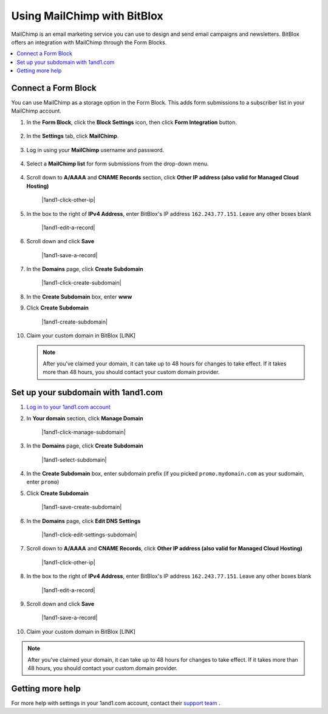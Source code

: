 =====================
Using MailChimp with BitBlox
=====================

MailChimp is an email marketing service you can use to design and send email campaigns and newsletters. BitBlox offers an integration with MailChimp through the Form Blocks.

.. contents::
    :local:
    :backlinks: top


Connect a Form Block
------

You can use MailChimp as a storage option in the Form Block. This adds form submissions to a subscriber list in your MailChimp account.

1. In the **Form Block**, click the **Block Settings** icon, then click **Form Integration** button.

	.. class:: screenshot

		|bitblox-settings|

2. In the **Settings** tab, click **MailChimp**.

	.. class:: screenshot

		|select-mailchimp-app|

3. Log in using your **MailChimp** username and password.

	.. class:: screenshot

		|mailchimp-login|

4. Select a **MailChimp list** for form submissions from the drop-down menu.

	.. class:: screenshot

		|mailchimp-list|

4. Scroll down to **A/AAAA** and **CNAME Records** section, click **Other IP address (also valid for Managed Cloud Hosting)**

	.. class:: screenshot

		|1and1-click-other-ip|

5. In the box to the right of **IPv4 Address**, enter BitBlox's IP address ``162.243.77.151``. Leave any other boxes blank


    .. class:: screenshot

		|1and1-edit-a-record|

6. Scroll down and click **Save**

    .. class:: screenshot

		|1and1-save-a-record|


7. In the **Domains** page, click **Create Subdomain**

	.. class:: screenshot

		|1and1-click-create-subdomain|


8. In the **Create Subdomain** box, enter **www**
9. Click **Create Subdomain**

    .. class:: screenshot

		|1and1-create-subdomain|


10. Claim your custom domain in BitBlox [LINK]

    .. note::

		After you've claimed your domain, it can take up to 48 hours for changes to take effect. If it takes more than 48 hours, you should contact your custom domain provider.



Set up your subdomain with 1and1.com
------

1. `Log in to your 1and1.com account <https://www.1and1.com/login?__lf=Static/>`__
2. In **Your domain** section, click **Manage Domain**

	.. class:: screenshot

		|1and1-click-manage-subdomain|



3. In the **Domains** page, click **Create Subdomain**

	.. class:: screenshot

		|1and1-select-subdomain|



4. In the **Create Subdomain** box, enter subdomain prefix (if you picked ``promo.mydomain.com`` as your sudomain, enter ``promo``)
5. Click  **Create Subdomain**


	.. class:: screenshot

		|1and1-save-create-subdomain|


6. In the **Domains** page, click **Edit DNS Settings**

	.. class:: screenshot

		|1and1-click-edit-settings-subdomain|


7. Scroll down to **A/AAAA** and **CNAME Records**, click **Other IP address (also valid for Managed Cloud Hosting)**

	.. class:: screenshot

		|1and1-click-other-ip|


8. In the box to the right of **IPv4 Address**, enter BitBlox's IP address ``162.243.77.151``. Leave any other boxes blank


    .. class:: screenshot

		|1and1-edit-a-record|


9. Scroll down and click **Save**

    .. class:: screenshot

		|1and1-save-a-record|



10. Claim your custom domain in BitBlox [LINK]

.. note::

	After you've claimed your domain, it can take up to 48 hours for changes to take effect. If it takes more than 48 hours, you should contact your custom domain provider.


Getting more help
------

For more help with settings in your 1and1.com account, contact their `support team <http://help.1and1.com/?hc=website>`__ .

.. |bitblox-settings| image:: _images/bitblox-settings.gif
.. |select-mailchimp-app| image:: _images/select-mailchimp-app.png
.. |mailchimp-login| image:: _images/mailchimp-login.png
.. |mailchimp-list| image:: _images/mailchimp-list.png
